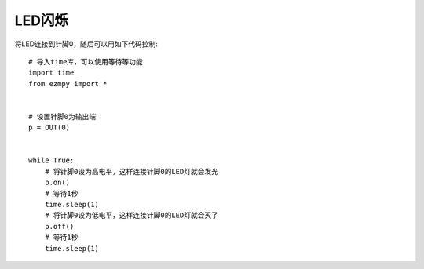 LED闪烁
===========

将LED连接到针脚0，随后可以用如下代码控制::

    # 导入time库，可以使用等待等功能
    import time
    from ezmpy import *


    # 设置针脚0为输出端
    p = OUT(0)


    while True:
        # 将针脚0设为高电平，这样连接针脚0的LED灯就会发光
        p.on()
        # 等待1秒
        time.sleep(1)
        # 将针脚0设为低电平，这样连接针脚0的LED灯就会灭了
        p.off()
        # 等待1秒
        time.sleep(1)
